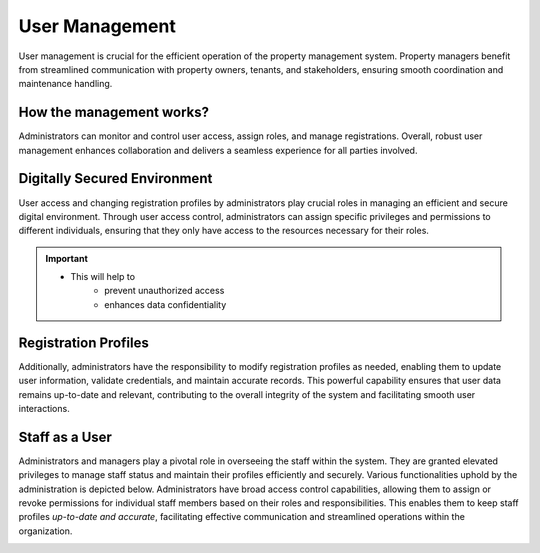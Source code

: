 User Management
==================
User management is crucial for the efficient operation of the property management system. Property managers benefit from streamlined communication with property owners, tenants, and stakeholders, ensuring smooth coordination and maintenance handling. 

How the management works?
---------------------------
Administrators can monitor and control user access, assign roles, and manage registrations.
Overall, robust user management enhances collaboration and delivers a seamless experience for all parties involved.

.. image:: _static/images/accessC.png
   :align: center

Digitally Secured Environment
--------------------------------
User access and changing registration profiles by administrators play crucial roles in managing an efficient and secure digital environment. Through user access control, administrators can assign specific privileges and permissions to different individuals, ensuring that they only have access to the resources necessary for their roles. 

.. important:: 
      * This will help to
            * prevent unauthorized access
            * enhances data confidentiality

Registration Profiles
-------------------------
Additionally, administrators have the responsibility to modify registration profiles as needed, enabling them to update user information, validate credentials, and maintain accurate records. This powerful capability ensures that user data remains up-to-date and relevant, contributing to the overall integrity of the system and facilitating smooth user interactions.

.. image:: _static/images/usersActivate.png
   :align: center

Staff as a User
-----------------------
Administrators and managers play a pivotal role in overseeing the staff within the system. They are granted elevated privileges to manage staff status and maintain their profiles efficiently and securely. Various functionalities uphold by the administration is depicted below. Administrators have broad access control capabilities, allowing them to assign or revoke permissions for individual staff members based on their roles and responsibilities. This enables them to keep staff profiles *up-to-date and accurate*, facilitating effective communication and streamlined operations within the organization.

.. image:: _static/images/staff.png
   :align: center
